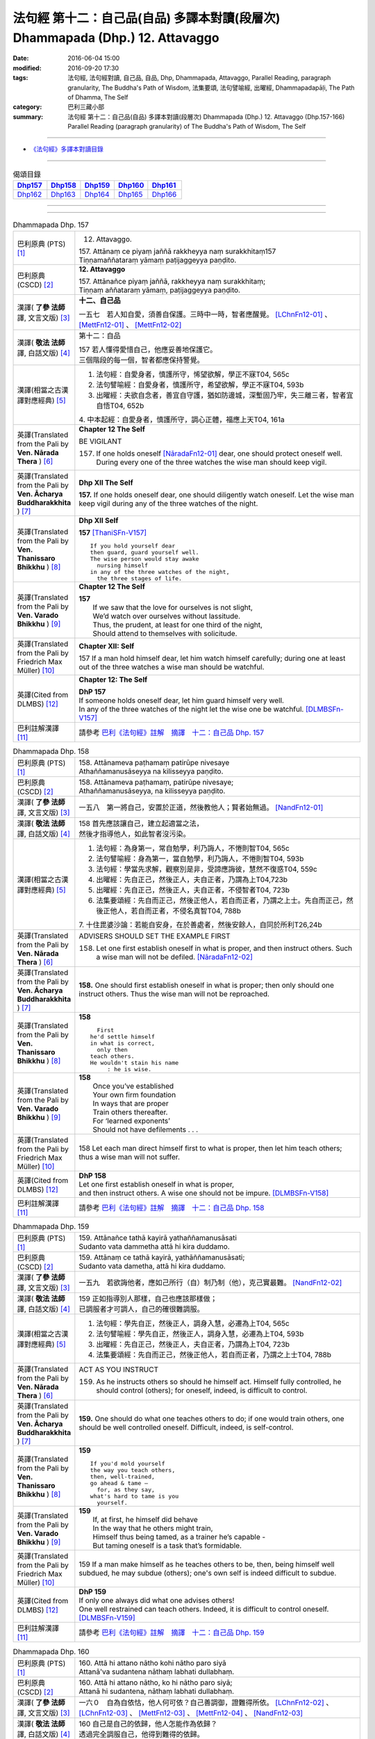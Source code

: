 ==============================================================================
法句經 第十二：自己品(自品) 多譯本對讀(段層次) Dhammapada (Dhp.) 12. Attavaggo
==============================================================================

:date: 2016-06-04 15:00
:modified: 2016-09-20 17:30
:tags: 法句經, 法句經對讀, 自己品, 自品, Dhp, Dhammapada, Attavaggo, 
       Parallel Reading, paragraph granularity, The Buddha's Path of Wisdom,
       法集要頌, 法句譬喻經, 出曜經, Dhammapadapāḷi, The Path of Dhamma, The Self
:category: 巴利三藏小部
:summary: 法句經 第十二：自己品(自品) 多譯本對讀(段層次) Dhammapada (Dhp.) 12. Attavaggo (Dhp.157-166) Parallel Reading (paragraph granularity) of The Buddha's Path of Wisdom, The Self

--------------

- `《法句經》多譯本對讀目錄 <{filename}dhp-contrast-reading%zh.rst>`__

--------------

.. list-table:: 偈頌目錄
   :widths: 2 2 2 2 2
   :header-rows: 1

   * - Dhp157_
     - Dhp158_
     - Dhp159_
     - Dhp160_
     - Dhp161_

   * - Dhp162_
     - Dhp163_
     - Dhp164_
     - Dhp165_
     - Dhp166_

--------------

.. raw:: html 

  本對讀包含下列數個版本，請自行勾選欲對讀之版本
  （感恩 <strong><a href="https://siongui.github.io/zh/pages/siong-ui-te.html">Siong-Ui Te 師兄</a></strong>
  提供程式支援）：
  
  <div id="option-contrast-reading"></div>

--------------

.. _Dhp157:

.. list-table:: Dhammapada Dhp. 157
   :widths: 15 75
   :header-rows: 0
   :class: contrast-reading-table

   * - 巴利原典 (PTS) [1]_
     - 12. Attavaggo. 
 
       | 157. Attānaṃ ce piyaṃ jaññā rakkheyya naṃ surakkhitaṃ157
       | Tiṇṇamaññataraṃ yāmaṃ paṭijaggeyya paṇḍito.

   * - 巴利原典 (CSCD) [2]_
     - **12. Attavaggo**

       | 157. Attānañce  piyaṃ jaññā, rakkheyya naṃ surakkhitaṃ;
       | Tiṇṇaṃ aññataraṃ yāmaṃ, paṭijaggeyya paṇḍito.

   * - 漢譯( **了參 法師** 譯, 文言文版) [3]_
     - **十二、自己品**

       一五七　若人知自愛，須善自保護。三時中一時，智者應醒覺。 [LChnFn12-01]_ 、 [MettFn12-01]_ 、 [MettFn12-02]_

   * - 漢譯( **敬法 法師** 譯, 白話文版) [4]_
     - 第十二：自品

       | 157 若人懂得愛惜自己，他應妥善地保護它。
       | 三個階段的每一個，智者都應保持警覺。

   * - 漢譯(相當之古漢譯對應經典) [5]_
     - 1. 法句經：自愛身者，慎護所守，悕望欲解，學正不寐T04, 565c
       2. 法句譬喻經：自愛身者，慎護所守，希望欲解，學正不寐T04, 593b
       3. 出曜經：夫欲自念者，善宜自守護，猶如防邊城，深塹固乃牢，失三離三者，智者宜自悟T04, 652b

       | 4. 中本起經：自愛身者，慎護所守，調心正體，福應上天T04, 161a

   * - 英譯(Translated from the Pali by **Ven. Nārada Thera** ) [6]_
     - **Chapter 12  The Self**

       BE VIGILANT

       157. If one holds oneself [NāradaFn12-01]_ dear, one should protect oneself well. During every one of the three watches the wise man should keep vigil.

   * - 英譯(Translated from the Pali by **Ven. Ācharya Buddharakkhita** ) [7]_
     - **Dhp XII The Self**

       **157.** If one holds oneself dear, one should diligently watch oneself. Let the wise man keep vigil during any of the three watches of the night.

   * - 英譯(Translated from the Pali by **Ven. Thanissaro Bhikkhu** ) [8]_
     - **Dhp XII  Self**
      
       **157** [ThaniSFn-V157]_
       ::
              
          If you hold yourself dear   
          then guard, guard yourself well.    
          The wise person would stay awake    
            nursing himself 
          in any of the three watches of the night,   
            the three stages of life.
   * - 英譯(Translated from the Pali by **Ven. Varado Bhikkhu** ) [9]_
     - **Chapter 12 The Self**

       | **157** 
       |  If we saw that the love for ourselves is not slight,  
       |  We’d watch over ourselves without lassitude.  
       |  Thus, the prudent, at least for one third of the night, 
       |  Should attend to themselves with solicitude.
     
   * - 英譯(Translated from the Pali by Friedrich Max Müller) [10]_
     - **Chapter XII: Self**

       157 If a man hold himself dear, let him watch himself carefully; during one at least out of the three watches a wise man should be watchful.

   * - 英譯(Cited from DLMBS) [12]_
     - **Chapter 12: The Self**

       | **DhP 157** 
       | If someone holds oneself dear, let him guard himself very well. 
       | In any of the three watches of the night let the wise one be watchful. [DLMBSFn-V157]_

   * - 巴利註解漢譯 [11]_
     - 請參考 `巴利《法句經》註解　摘譯　十二：自己品 Dhp. 157 <{filename}../dhA/dhA-chap12%zh.rst#dhp157>`__

.. _Dhp158:

.. list-table:: Dhammapada Dhp. 158
   :widths: 15 75
   :header-rows: 0
   :class: contrast-reading-table

   * - 巴利原典 (PTS) [1]_
     - | 158. Attānameva paṭhamaṃ patirūpe nivesaye
       | Athaññamanusāseyya na kilisseyya paṇḍito.

   * - 巴利原典 (CSCD) [2]_
     - | 158. Attānameva paṭhamaṃ, patirūpe nivesaye;
       | Athaññamanusāseyya, na kilisseyya paṇḍito.

   * - 漢譯( **了參 法師** 譯, 文言文版) [3]_
     - 一五八　第一將自己，安置於正道，然後教他人；賢者始無過。 [NandFn12-01]_

   * - 漢譯( **敬法 法師** 譯, 白話文版) [4]_
     - | 158 首先應該讓自己，建立起適當之法，
       | 然後才指導他人，如此智者沒污染。

   * - 漢譯(相當之古漢譯對應經典) [5]_
     - 1. 法句經：為身第一，常自勉學，利乃誨人，不惓則智T04, 565c
       2. 法句譬喻經：身為第一，當自勉學，利乃誨人，不惓則智T04, 593b
       3. 法句經：學當先求解，觀察別是非，受諦應誨彼，慧然不復惑T04, 559c
       4. 出曜經：先自正己，然後正人，夫自正者，乃謂為上T04,723b
       5. 出曜經：先自正己，然後正人，夫自正者，不侵智者T04, 723b
       6. 法集要頌經：先自而正己，然後正他人，若自而正者，乃謂之上士。先自而正己，然後正他人，若自而正者，不侵名真智T04, 788b

       | 7. 十住毘婆沙論：若能自安身，在於善處者，然後安餘人，自同於所利T26,24b

   * - 英譯(Translated from the Pali by **Ven. Nārada Thera** ) [6]_
     - ADVISERS SHOULD SET THE EXAMPLE FIRST

       158. Let one first establish oneself in what is proper, and then instruct others. Such a wise man will not be defiled. [NāradaFn12-02]_

   * - 英譯(Translated from the Pali by **Ven. Ācharya Buddharakkhita** ) [7]_
     - **158.** One should first establish oneself in what is proper; then only should one instruct others. Thus the wise man will not be reproached.

   * - 英譯(Translated from the Pali by **Ven. Thanissaro Bhikkhu** ) [8]_
     - **158** 
       ::
              
            First 
          he'd settle himself   
          in what is correct,   
            only then 
          teach others.   
          He wouldn't stain his name    
               : he is wise.

   * - 英譯(Translated from the Pali by **Ven. Varado Bhikkhu** ) [9]_
     - | **158** 
       |  Once you’ve established 
       |  Your own firm foundation  
       |  In ways that are proper 
       |  Train others thereafter.  
       |  For ‘learned exponents’ 
       |  Should not have defilements . . .
     
   * - 英譯(Translated from the Pali by Friedrich Max Müller) [10]_
     - 158 Let each man direct himself first to what is proper, then let him teach others; thus a wise man will not suffer.

   * - 英譯(Cited from DLMBS) [12]_
     - | **DhP 158** 
       | Let one first establish oneself in what is proper, 
       | and then instruct others. A wise one should not be impure. [DLMBSFn-V158]_

   * - 巴利註解漢譯 [11]_
     - 請參考 `巴利《法句經》註解　摘譯　十二：自己品 Dhp. 158 <{filename}../dhA/dhA-chap12%zh.rst#dhp158>`__

.. _Dhp159:

.. list-table:: Dhammapada Dhp. 159
   :widths: 15 75
   :header-rows: 0
   :class: contrast-reading-table

   * - 巴利原典 (PTS) [1]_
     - | 159. Attānañce tathā kayirā yathaññamanusāsati
       | Sudanto vata dammetha attā hi kira duddamo. 

   * - 巴利原典 (CSCD) [2]_
     - | 159. Attānaṃ  ce tathā kayirā, yathāññamanusāsati;
       | Sudanto vata dametha, attā hi kira duddamo.

   * - 漢譯( **了參 法師** 譯, 文言文版) [3]_
     - 一五九　若欲誨他者，應如己所行（自）制乃制（他），克己實最難。 [NandFn12-02]_ 

   * - 漢譯( **敬法 法師** 譯, 白話文版) [4]_
     - | 159 正如指導別人那樣，自己也應該那樣做；
       | 已調服者才可調人，自己的確很難調服。

   * - 漢譯(相當之古漢譯對應經典) [5]_
     - 1. 法句經：學先自正，然後正人，調身入慧，必遷為上T04, 565c
       2. 法句譬喻經：學先自正，然後正人，調身入慧，必遷為上T04, 593b
       3. 出曜經：先自正己，然後正人，夫自正者，乃謂為上T04, 723b
       4. 法集要頌經：先自而正己，然後正他人，若自而正者，乃謂之上士T04, 788b

   * - 英譯(Translated from the Pali by **Ven. Nārada Thera** ) [6]_
     - ACT AS YOU INSTRUCT

       159. As he instructs others so should he himself act. Himself fully controlled, he should control (others); for oneself, indeed, is difficult to control.

   * - 英譯(Translated from the Pali by **Ven. Ācharya Buddharakkhita** ) [7]_
     - **159.** One should do what one teaches others to do; if one would train others, one should be well controlled oneself. Difficult, indeed, is self-control.

   * - 英譯(Translated from the Pali by **Ven. Thanissaro Bhikkhu** ) [8]_
     - **159** 
       ::
              
          If you'd mold yourself    
          the way you teach others,   
          then, well-trained,   
          go ahead & tame —   
            for, as they say, 
          what's hard to tame is you    
            yourself.

   * - 英譯(Translated from the Pali by **Ven. Varado Bhikkhu** ) [9]_
     - | **159** 
       |  If, at first, he himself did behave 
       |  In the way that he others might train,  
       |  Himself thus being tamed, as a trainer he’s capable -   
       |  But taming oneself is a task that’s formidable.
     
   * - 英譯(Translated from the Pali by Friedrich Max Müller) [10]_
     - 159 If a man make himself as he teaches others to be, then, being himself well subdued, he may subdue (others); one's own self is indeed difficult to subdue.

   * - 英譯(Cited from DLMBS) [12]_
     - | **DhP 159** 
       | If only one always did what one advises others! 
       | One well restrained can teach others. Indeed, it is difficult to control oneself. [DLMBSFn-V159]_

   * - 巴利註解漢譯 [11]_
     - 請參考 `巴利《法句經》註解　摘譯　十二：自己品 Dhp. 159 <{filename}../dhA/dhA-chap12%zh.rst#dhp159>`__

.. _Dhp160:

.. list-table:: Dhammapada Dhp. 160
   :widths: 15 75
   :header-rows: 0
   :class: contrast-reading-table

   * - 巴利原典 (PTS) [1]_
     - | 160. Attā hi attano nātho kohi nātho paro siyā
       | Attanā'va sudantena nāthaṃ labhati dullabhaṃ.

   * - 巴利原典 (CSCD) [2]_
     - | 160. Attā hi attano nātho, ko hi nātho paro siyā;
       | Attanā hi sudantena, nāthaṃ labhati dullabhaṃ.

   * - 漢譯( **了參 法師** 譯, 文言文版) [3]_
     - 一六０　自為自依怙，他人何可依？自己善調御，證難得所依。 [LChnFn12-02]_ 、 [LChnFn12-03]_ 、 [MettFn12-03]_ 、 [MettFn12-04]_ 、 [NandFn12-03]_

   * - 漢譯( **敬法 法師** 譯, 白話文版) [4]_
     - | 160 自己是自己的依歸，他人怎能作為依歸？
       | 透過完全調服自己，他得到難得的依歸。

   * - 漢譯(相當之古漢譯對應經典) [5]_
     - 1. 法句經：身不能利，安能利人，心調體正，何願不至T04, 566a
       2. 法句譬喻經：身不能利，安能利人，心調體正，何願不至T04, 593b
       3. 法集要頌經：自己心為師，不依他為師，自己為師者，長作真智師T04, 788c
       
       | 4. 大智度論：神自能救神，他人安能救，神自行善智，是最能自救。T25,59c
       | 5. 不壞假名論：我以己為依，詎以他為依，智者能調我，生天受安樂T25, 896b

   * - 英譯(Translated from the Pali by **Ven. Nārada Thera** ) [6]_
     - SELF IS ONE'S REFUGE

       160. Oneself, indeed, is one's saviour, for what other saviour would there be? With oneself well controlled one obtains a saviour difficult to find.

   * - 英譯(Translated from the Pali by **Ven. Ācharya Buddharakkhita** ) [7]_
     - **160.** One truly is the protector of oneself; who else could the protector be? With oneself fully controlled, one gains a mastery that is hard to gain.

   * - 英譯(Translated from the Pali by **Ven. Thanissaro Bhikkhu** ) [8]_
     - **160** 
       ::
              
          Your own self is    
          your own mainstay,    
          for who else could your mainstay be?    
          With you yourself well-trained    
          you obtain the mainstay   
          hard to obtain.

   * - 英譯(Translated from the Pali by **Ven. Varado Bhikkhu** ) [9]_
     - | **160** 
       |  You are indeed your own guardian; 
       |  Which person else could it be?  
       |  With yourself satisfactorily mastered,  
       |  You come by a guardian not easy to meet.
     
   * - 英譯(Translated from the Pali by Friedrich Max Müller) [10]_
     - 160 Self is the lord of self, who else could be the lord? With self well subdued, a man finds a lord such as few can find.

   * - 英譯(Cited from DLMBS) [12]_
     - | **DhP 160** 
       | One is indeed one's own lord. What other lord would there be? 
       | With oneself well restrained, one will obtain the lord that is so hard to get. [DLMBSFn-V160]_

   * - 巴利註解漢譯 [11]_
     - 請參考 `巴利《法句經》註解　摘譯　十二：自己品 Dhp. 160 <{filename}../dhA/dhA-chap12%zh.rst#dhp160>`__

.. _Dhp161:

.. list-table:: Dhammapada Dhp. 161
   :widths: 15 75
   :header-rows: 0
   :class: contrast-reading-table

   * - 巴利原典 (PTS) [1]_
     - | 161. Attanā'va kataṃ pāpaṃ attajaṃ attasambhavaṃ
       | Abhimatthati dummedhaṃ vajiraṃ'vasmamayaṃ maṇiṃ.

   * - 巴利原典 (CSCD) [2]_
     - | 161. Attanā hi kataṃ pāpaṃ, attajaṃ attasambhavaṃ;
       | Abhimatthati [abhimantati (sī. pī.)] dummedhaṃ, vajiraṃ vasmamayaṃ [vajiraṃva’mhamayaṃ (syā. ka.)] maṇiṃ.

   * - 漢譯( **了參 法師** 譯, 文言文版) [3]_
     - 一六一　惡業實由自己作，從自己生而自起。（惡業）摧壞於愚者，猶如金剛破寶石。 [MettFn12-05]_

   * - 漢譯( **敬法 法師** 譯, 白話文版) [4]_
     - | 161 惡是由自己所造，自己生自己造成，
       | 它摧毀了敗慧者，如金剛磨碎寶石。

   * - 漢譯(相當之古漢譯對應經典) [5]_
     - 1. 法句經：本我所造，後我自受，為惡自更，如鋼鑽珠T04, 566a
       2. 法句譬喻經：本我所造，後我自受，為惡自更，如鋼鑽珠T04, 593b
       3. 出曜經：達己淨不淨，何慮他人淨，愚者不自練，如鐵鑽純鋼T04,743c
       4. 法集要頌經：達己淨不淨，何慮他人淨，愚者不自鍊，如鐵鑽鈍鋼T04,792b

   * - 英譯(Translated from the Pali by **Ven. Nārada Thera** ) [6]_
     - ONE IS RESPONSIBLE FOR ONE'S EVIL

       161. By oneself alone is evil done; it is self-born, it is self-caused. Evil grinds the unwise as a diamond grinds a hard gem.

   * - 英譯(Translated from the Pali by **Ven. Ācharya Buddharakkhita** ) [7]_
     - **161.** The evil a witless man does by himself, born of himself and produced by himself, grinds him as a diamond grinds a hard gem.

   * - 英譯(Translated from the Pali by **Ven. Thanissaro Bhikkhu** ) [8]_
     - **161** 
       ::
              
          The evil he himself has done    
           — self-born, self-created —    
          grinds down the dullard,    
          as a diamond, a precious stone.

   * - 英譯(Translated from the Pali by **Ven. Varado Bhikkhu** ) [9]_
     - | **161** 
       |  The evil that one executes  
       |  Is what one has oneself produced. 
       |  Like diamond grinds the hardest jewel,  
       |  That self-made evil grinds the fool.
     
   * - 英譯(Translated from the Pali by Friedrich Max Müller) [10]_
     - 161 The evil done by oneself, self-begotten, self-bred, crushes the foolish, as a diamond breaks a precious stone.

   * - 英譯(Cited from DLMBS) [12]_
     - | **DhP 161** 
       | The evil is done by oneself, proceeding from oneself, originating from oneself. 
       | It crushes the fool, just like a diamond crushes a hard gem. [DLMBSFn-V161]_

   * - 巴利註解漢譯 [11]_
     - 請參考 `巴利《法句經》註解　摘譯　十二：自己品 Dhp. 161 <{filename}../dhA/dhA-chap12%zh.rst#dhp161>`__

.. _Dhp162:

.. list-table:: Dhammapada Dhp. 162
   :widths: 15 75
   :header-rows: 0
   :class: contrast-reading-table

   * - 巴利原典 (PTS) [1]_
     - | 162. Yassa accantadussīlyaṃ māluvā sālamivotataṃ
       | Karoti so tathattānaṃ yathā naṃ icchatī diso. 

   * - 巴利原典 (CSCD) [2]_
     - | 162. Yassa  accantadussīlyaṃ, māluvā sālamivotthataṃ;
       | Karoti so tathattānaṃ, yathā naṃ icchatī diso.

   * - 漢譯( **了參 法師** 譯, 文言文版) [3]_
     - 一六二　破戒如蔓蘿，纏覆裟羅樹。彼自如此作，徒快敵者意。 [LChnFn12-04]_ 、 [MettFn12-06]_ 、 [NandFn12-04]_

   * - 漢譯( **敬法 法師** 譯, 白話文版) [4]_
     - | 162 對於極其邪惡者，如蔓藤纏娑羅樹，
       | 他對自己所做的，正是其敵所願的。

   * - 漢譯(相當之古漢譯對應經典) [5]_
     - 1. 法句經：人不持戒，滋蔓如藤，逞情極欲，惡行日增T04, 566a
       2. 出曜經：至竟犯戒人，葛藤纏樹枯，斯作自為身，為恚火所燒T04,679c

   * - 英譯(Translated from the Pali by **Ven. Nārada Thera** ) [6]_
     - THE CORRUPT BRING ABOUT THEIR OWN RUIN

       162. He who is exceedingly corrupt, like a māluvā creeper strangling a sal tree, does to himself what even an enemy would wish for him.

   * - 英譯(Translated from the Pali by **Ven. Ācharya Buddharakkhita** ) [7]_
     - **162.** Just as a single creeper strangles the tree on which it grows, even so, a man who is exceedingly depraved harms himself as only an enemy might wish.

   * - 英譯(Translated from the Pali by **Ven. Thanissaro Bhikkhu** ) [8]_
     - **162** [ThaniSFn-V162]_
       ::
              
          When overspread by extreme vice —   
          like a sal tree by a vine —   
          you do to yourself    
          what an enemy would wish.

   * - 英譯(Translated from the Pali by **Ven. Varado Bhikkhu** ) [9]_
     - | **162** 
       |  A man who has conduct that’s truly malign 
       |  Is just like a tree with a strangling vine: 
       |  What he does to himself is the very same thing  
       |  That his foe would take pleasure in doing to him.
     
   * - 英譯(Translated from the Pali by Friedrich Max Müller) [10]_
     - 162 He whose wickedness is very great brings himself down to that state where his enemy wishes him to be, as a creeper does with the tree which it surrounds.

   * - 英譯(Cited from DLMBS) [12]_
     - | **DhP 162** 
       | Who is of extremely bad morality, like a creeper spread over a *Sala* tree, 
       | he will do unto himself, what an enemy wishes to do unto him. [DLMBSFn-V162]_

   * - 巴利註解漢譯 [11]_
     - 請參考 `巴利《法句經》註解　摘譯　十二：自己品 Dhp. 162 <{filename}../dhA/dhA-chap12%zh.rst#dhp162>`__

.. _Dhp163:

.. list-table:: Dhammapada Dhp. 163
   :widths: 15 75
   :header-rows: 0
   :class: contrast-reading-table

   * - 巴利原典 (PTS) [1]_
     - | 163. Sukarāni asādhūni attano ahitāni ca
       | Yaṃ ve hitañca sādhuṃ ca taṃ ve paramadukkaraṃ. 

   * - 巴利原典 (CSCD) [2]_
     - | 163. Sukarāni  asādhūni, attano ahitāni ca;
       | Yaṃ ve hitañca sādhuñca, taṃ ve paramadukkaraṃ.

   * - 漢譯( **了參 法師** 譯, 文言文版) [3]_
     - 一六三　不善事易作，然無益於己；善與利益事，實為極難行。 [MettFn12-07]_

   * - 漢譯( **敬法 法師** 譯, 白話文版) [4]_
     - | 163 對己無益的壞事，那是很容易做的，
       | 對己有益的好事，的確是最難做的。

   * - 漢譯(相當之古漢譯對應經典) [5]_
     - 1. 法句經：惡行危身，愚以為易，善最安身，愚以為難T04, 566a
       2. 出曜經：多有行眾惡，必為身作累，施善布恩德，此事甚為難T04,744b
       3. 法集要頌經：多有行眾惡，必為身作累，施善布恩德，此事甚為難T04, 792b

       | 4. 中本起經：惡行危身，愚謂為易，善最安身，愚人謂難T04, 161a

   * - 英譯(Translated from the Pali by **Ven. Nārada Thera** ) [6]_
     - EVIL IS EASY BUT GOOD IS DIFFICULT

       163. Easy to do are things that are hard and not beneficial to oneself, but very, very, difficult indeed, to do is that which is beneficial and good.

   * - 英譯(Translated from the Pali by **Ven. Ācharya Buddharakkhita** ) [7]_
     - **163.** Easy to do are things that are bad and harmful to oneself. But exceedingly difficult to do are things that are good and beneficial.

   * - 英譯(Translated from the Pali by **Ven. Thanissaro Bhikkhu** ) [8]_
     - **163** 
       ::
              
          They're easy to do —    
          things of no good   
          & no use to yourself.   
          What's truly useful & good    
          is truly harder than hard to do.

   * - 英譯(Translated from the Pali by **Ven. Varado Bhikkhu** ) [9]_
     - | **163** 
       |  What’s immoral to do, 
       |  And self-damaging too,  
       |  Is not hard to pursue.  
       |    
       |  But what’s proper to do,  
       |  And is salutary too,  
       |  It is hard carrying through.
     
   * - 英譯(Translated from the Pali by Friedrich Max Müller) [10]_
     - 163 Bad deeds, and deeds hurtful to ourselves, are easy to do; what is beneficial and good, that is very difficult to do.

   * - 英譯(Cited from DLMBS) [12]_
     - | **DhP 163** 
       | Easy done are deeds, that are wrong and harmful to oneself. 
       | What is beneficial and good, that is indeed most difficult to do. [DLMBSFn-V163]_

   * - 巴利註解漢譯 [11]_
     - 請參考 `巴利《法句經》註解　摘譯　十二：自己品 Dhp. 163 <{filename}../dhA/dhA-chap12%zh.rst#dhp163>`__

.. _Dhp164:

.. list-table:: Dhammapada Dhp. 164
   :widths: 15 75
   :header-rows: 0
   :class: contrast-reading-table

   * - 巴利原典 (PTS) [1]_
     - | 164. Yo sāsanaṃ arahataṃ ariyānaṃ dhammajīvinaṃ
       | Paṭikkosati dummedho diṭṭhiṃ nissāya pāpikaṃ
       | Phalāni kaṭṭhakasseva attaghaññāya phallati.

   * - 巴利原典 (CSCD) [2]_
     - | 164. Yo sāsanaṃ arahataṃ, ariyānaṃ dhammajīvinaṃ;
       | Paṭikkosati dummedho, diṭṭhiṃ nissāya pāpikaṃ;
       | Phalāni kaṭṭhakasseva, attaghātāya [attaghaññāya (sī. syā. pī.)] phallati.

   * - 漢譯( **了參 法師** 譯, 文言文版) [3]_
     - 一六四　惡慧愚癡人，以其邪見故，侮蔑羅漢教，依正法行者，以及尊者教，而自取毀滅，如格他格草，結果自滅亡。 [LChnFn12-05]_ 、 [MettFn12-08]_ 、 [NandFn12-05]_

   * - 漢譯( **敬法 法師** 譯, 白話文版) [4]_
     - | 164 愚人因為邪見誹謗阿羅漢、聖者、依法而活者的教法，
       | 實是自我毀滅，正如迦達迦竹生果實毀自己。

   * - 漢譯(相當之古漢譯對應經典) [5]_
     - 1. 法句經：如真人教，以道活身，愚者嫉之，見而為惡，行惡得惡，如種苦種T04, 566a
       2. 法句譬喻經：如真人教，以道活身，愚者嫉之，見而為惡，行惡得惡，如種苦種T04, 593c
       3. 法集要頌經：竹蘆生實乾，還害其自軀，若吐言當善，不演惡法教T04, 781b
       
       | 4. 成實論：聖人以法壽，以此法教化，鈍根依惡見，違逆如是語。如刺竹結實，則自害其形，是人墮地獄，首下足在上。T32, 291b

   * - 英譯(Translated from the Pali by **Ven. Nārada Thera** ) [6]_
     - SCORN NOT THE NOBLE

       164. The stupid man, who, on account of false views, scorns the teaching of the Arahants, the Noble Ones, and the Righteous, ripens like the fruit of the kāshta reed, only for his own destruction.

   * - 英譯(Translated from the Pali by **Ven. Ācharya Buddharakkhita** ) [7]_
     - **164.** Whoever, on account of perverted views, scorns the Teaching of the Perfected Ones, the Noble and Righteous Ones — that fool, like the bamboo, produces fruits only for self destruction. [BudRkFn-v164]_

   * - 英譯(Translated from the Pali by **Ven. Thanissaro Bhikkhu** ) [8]_
     - **164** [ThaniSFn-V164]_
       ::
              
          The teaching of those who live the Dhamma,    
          worthy ones, noble:   
          whoever maligns it    
                  — a dullard,  
                  inspired by evil view — 
          bears fruit for his own destruction,    
          like the fruiting of the bamboo.

   * - 英譯(Translated from the Pali by **Ven. Varado Bhikkhu** ) [9]_
     - | **164** 
       |  The woman who’s senseless 
       |  Denounces the teachings 
       |  Of those who are noble, 
       |  Whose living is righteous.  
       |    
       |  She’s under the sway  
       |  Of opinions profane,  
       |  And the fruits of her life  
       |  Will just bring her to ruin,  
       |  As bearing of fruit 
       |  Is the bamboo’s undoing.
     
   * - 英譯(Translated from the Pali by Friedrich Max Müller) [10]_
     - 164 The foolish man who scorns the rule of the venerable (Arahat), of the elect (Ariya), of the virtuous, and follows false doctrine, he bears fruit to his own destruction, like the fruits of the Katthaka reed.

   * - 英譯(Cited from DLMBS) [12]_
     - | **DhP 164** 
       | Who scorns thee teaching of the Arahants, the Noble Ones, living righteously, 
       | the fool, who is relying on wrong beliefs, 
       | produces fruit just like a bamboo - for his own destruction. [DLMBSFn-V164]_

   * - 巴利註解漢譯 [11]_
     - 請參考 `巴利《法句經》註解　摘譯　十二：自己品 Dhp. 164 <{filename}../dhA/dhA-chap12%zh.rst#dhp164>`__

.. _Dhp165:

.. list-table:: Dhammapada Dhp. 165
   :widths: 15 75
   :header-rows: 0
   :class: contrast-reading-table

   * - 巴利原典 (PTS) [1]_
     - | 165. Attanā'va kataṃ pāpaṃ attanā saṃkilissati
       | Attanā akataṃ pāpaṃ attanā'va visujjhati
       | Suddhi asuddhi paccattaṃ nāññamañño visodhaye.

   * - 巴利原典 (CSCD) [2]_
     - | 165. Attanā  hi [attanāva (sī. syā. pī.)] kataṃ pāpaṃ, attanā saṃkilissati;
       | Attanā akataṃ pāpaṃ, attanāva visujjhati;
       | Suddhī asuddhi paccattaṃ, nāñño aññaṃ [nāññamañño(sī.)] visodhaye.

   * - 漢譯( **了參 法師** 譯, 文言文版) [3]_
     - 一六五　惡實由己作，染污亦由己；由己不作惡，清淨亦由己。淨不淨依己，他何能淨他？ [NandFn12-06]_

   * - 漢譯( **敬法 法師** 譯, 白話文版) [4]_
     - | 165 惡是由自己所造，自己在污染自己，
       | 不造惡也由自己，是自己清淨自己。
       | 淨與不淨靠自己，無人能清淨他人。

   * - 漢譯(相當之古漢譯對應經典) [5]_
     - 1. 法句經：惡自受罪，善自受福，亦各須熟，彼不相代T04, 566a
       2. 法句譬喻經：惡自受罪，善自受福，亦各自熟，彼不相代，習善得善，亦如種甜T04,593c
       3. 出曜經：人之為惡，後自受報，己不為惡，後無所憂，達己淨不淨，何慮他人淨T04,743c

   * - 英譯(Translated from the Pali by **Ven. Nārada Thera** ) [6]_
     - PURITY AND IMPURITY DEPEND ON ONESELF

       165. By oneself, indeed, is evil done; by oneself is one defiled. By oneself is evil left undone; by oneself indeed, is one purified. Purity and impurity depend on oneself. No one purifies another.

   * - 英譯(Translated from the Pali by **Ven. Ācharya Buddharakkhita** ) [7]_
     - **165.** By oneself is evil done; by oneself is one defiled. By oneself is evil left undone; by oneself is one made pure. Purity and impurity depend on oneself; no one can purify another.

   * - 英譯(Translated from the Pali by **Ven. Thanissaro Bhikkhu** ) [8]_
     - **165** [ThaniSFn-V165]_
       ::
              
          Evil is done    by oneself    
              
          by oneself is one defiled.    
          Evil is left undone by oneself    
              
          by oneself is one cleansed.   
          Purity & impurity are one's own doing.    
            No one purifies another.  
            No other purifies one.

   * - 英譯(Translated from the Pali by **Ven. Varado Bhikkhu** ) [9]_
     - | **165** 
       |  By each themselves is evil done;  
       |  By each is each defiled.  
       |  By each themselves is evil shunned; 
       |  By each is each refined.  
       |    
       |  To polish or stain, 
       |  On ourselves it depends,  
       |  For a person cannot 
       |  By another be cleansed.
     
   * - 英譯(Translated from the Pali by Friedrich Max Müller) [10]_
     - 165 By oneself the evil is done, by oneself one suffers; by oneself evil is left undone, by oneself one is purified. Purity and impurity belong to oneself, no one can purify another.

   * - 英譯(Cited from DLMBS) [12]_
     - | **DhP 165** 
       | The evil is done by oneself; by oneself one becomes impure. 
       | The evil is undone by oneself; by oneself one becomes pure. 
       | Purity and impurity depend on oneself. No one can purify another. [DLMBSFn-V165]_

   * - 巴利註解漢譯 [11]_
     - 請參考 `巴利《法句經》註解　摘譯　十二：自己品 Dhp. 165 <{filename}../dhA/dhA-chap12%zh.rst#dhp165>`__

.. _Dhp166:

.. list-table:: Dhammapada Dhp. 166
   :widths: 15 75
   :header-rows: 0
   :class: contrast-reading-table

   * - 巴利原典 (PTS) [1]_
     - | 166. Attadatthaṃ paratthena bahunā'pi na hāpaye
       | Attadatthambhiññāya sadatthapasuto siyā. 
       | 
       
       Attavaggo dvādasamo. 

   * - 巴利原典 (CSCD) [2]_
     - | 166. Attadatthaṃ  paratthena, bahunāpi na hāpaye;
       | Attadatthamabhiññāya, sadatthapasuto siyā.
       | 

       **Attavaggo dvādasamo niṭṭhito.**

   * - 漢譯( **了參 法師** 譯, 文言文版) [3]_
     - 一六六　莫以利他事，忽於己利益。善知己利者，常專心利益。 [LChnFn12-06]_ 、 [MettFn12-09]_ 、 [MettFn12-10]_

       **自己品第十二竟**

   * - 漢譯( **敬法 法師** 譯, 白話文版) [4]_
     - | 166 無論他人福利有多大，也莫忽視自己的福利；
       | 清楚了知自己的福利，他應尋求自己的福利。 [CFFn12-01]_
       | 

       **自品第十二完畢**

   * - 漢譯(相當之古漢譯對應經典) [5]_
     - 1. 法句經：自利利人，益而不費，欲知利身，戒聞為最T04, 566a
       2. 出曜經：為己或為彼，多有不成就，其有覺此者，正己乃訓彼T04,723c
       3. 法集要頌經：為己或為彼，多有不成就，其有學此者，自正兼訓彼T04, 788c

   * - 英譯(Translated from the Pali by **Ven. Nārada Thera** ) [6]_
     - STRIVE FOR YOUR SPIRITUAL WELFARE

       166. For the sake of others' welfare, however great, let not one neglect one's own welfare. [NāradaFn12-03]_ Clearly perceiving one's own welfare, let one be intent on one's own goal.

   * - 英譯(Translated from the Pali by **Ven. Ācharya Buddharakkhita** ) [7]_
     - **166.** Let one not neglect one's own welfare for the sake of another, however great. Clearly understanding one's own welfare, let one be intent upon the good.

   * - 英譯(Translated from the Pali by **Ven. Thanissaro Bhikkhu** ) [8]_
     - **166** [ThaniSFn-V166]_
       ::
              
          Don't sacrifice your own welfare    
          for that of another,    
          no matter how great.    
          Realizing your own true welfare,    
          be intent on just that.

   * - 英譯(Translated from the Pali by **Ven. Varado Bhikkhu** ) [9]_
     - | **166** 
       |  Do not disregard your own welfare 
       |  For others, for even a throng.  
       |  Having well understood your own welfare,  
       |  Venture the taking it on!
     
   * - 英譯(Translated from the Pali by Friedrich Max Müller) [10]_
     - 166 Let no one forget his own duty for the sake of another's, however great; let a man, after he has discerned his own duty, be always attentive to his duty.

   * - 英譯(Cited from DLMBS) [12]_
     - | **DhP 166** 
       | Let one not neglect one's own spiritual attainment for other's spiritual attainment, however great. 
       | Having fully understood one's own spiritual attainment, let one pursue the true attainment. [DLMBSFn-V166]_

   * - 巴利註解漢譯 [11]_
     - 請參考 `巴利《法句經》註解　摘譯　十二：自己品 Dhp. 166 <{filename}../dhA/dhA-chap12%zh.rst#dhp166>`__

--------------

備註：
------

.. [1] 〔註001〕　 `巴利原典 (PTS) Dhammapadapāḷi <Dhp-PTS.html>`__ 乃參考 `Access to Insight <http://www.accesstoinsight.org/>`__ → `Tipitaka <http://www.accesstoinsight.org/tipitaka/index.html>`__ : → `Dhp <http://www.accesstoinsight.org/tipitaka/kn/dhp/index.html>`__ → `{Dhp 1-20} <http://www.accesstoinsight.org/tipitaka/sltp/Dhp_utf8.html#v.1>`__ ( `Dhp <http://www.accesstoinsight.org/tipitaka/sltp/Dhp_utf8.html>`__ ; `Dhp 21-32 <http://www.accesstoinsight.org/tipitaka/sltp/Dhp_utf8.html#v.21>`__ ; `Dhp 33-43 <http://www.accesstoinsight.org/tipitaka/sltp/Dhp_utf8.html#v.33>`__ , etc..）

.. [2] 〔註002〕　 `巴利原典 (CSCD) Dhammapadapāḷi 乃參考 `【國際內觀中心】(Vipassana Meditation <http://www.dhamma.org/>`__ (As Taught By S.N. Goenka in the tradition of Sayagyi U Ba Khin)所發行之《第六次結集》(巴利大藏經) CSCD ( `Chaṭṭha Saṅgāyana <http://www.tipitaka.org/chattha>`__ CD)。網路版原始出處(original)請參考： `The Pāḷi Tipitaka (http://www.tipitaka.org/) <http://www.tipitaka.org/>`__ (請於左邊選單“Tipiṭaka Scripts”中選 `Roman → Web <http://www.tipitaka.org/romn/>`__ → Tipiṭaka (Mūla) → Suttapiṭaka → Khuddakanikāya → Dhammapadapāḷi → `1. Yamakavaggo <http://www.tipitaka.org/romn/cscd/s0502m.mul0.xml>`__ (2. `Appamādavaggo <http://www.tipitaka.org/romn/cscd/s0502m.mul1.xml>`__ , 3. `Cittavaggo <http://www.tipitaka.org/romn/cscd/s0502m.mul2.xml>`__ , etc..)。]

.. [3] 〔註003〕　本譯文請參考： `文言文版 <{filename}../dhp-Ven-L-C/dhp-Ven-L-C%zh.rst>`__ ( **了參 法師** 譯，台北市：圓明出版社，1991。) 另參： 

       一、 Dhammapada 法句經(中英對照) -- English translated by **Ven. Ācharya Buddharakkhita** ; Chinese translated by Yeh chun(葉均); Chinese commented by **Ven. Bhikkhu Metta(明法比丘)** 〔 **Ven. Ācharya Buddharakkhita** ( **佛護 尊者** ) 英譯; **了參 法師(葉均)** 譯; **明法比丘** 註（增加許多濃縮的故事）〕： `PDF <{filename}/extra/pdf/ec-dhp.pdf>`__ 、 `DOC <{filename}/extra/doc/ec-dhp.doc>`__ ； `DOC (Foreign1 字型) <{filename}/extra/doc/ec-dhp-f1.doc>`__ 。

       二、 法句經 Dhammapada (Pāḷi-Chinese 巴漢對照)-- 漢譯： **了參 法師(葉均)** ；　單字注解：廖文燦；　注解： **尊者　明法比丘** ；`PDF <{filename}/extra/pdf/pc-Dhammapada.pdf>`__ 、 `DOC <{filename}/extra/doc/pc-Dhammapada.doc>`__ ； `DOC (Foreign1 字型) <{filename}/extra/doc/pc-Dhammapada-f1.doc>`__

.. [4] 〔註004〕　本譯文請參考： `白話文版 <{filename}../dhp-Ven-C-F/dhp-Ven-C-F%zh.rst>`__ ， **敬法 法師** 譯，第二修訂版 2015，`pdf <{filename}/extra/pdf/Dhp-Ven-c-f-Ver2-PaHan.pdf>`__ ，`原始出處，直接下載 pdf <http://www.tusitainternational.net/pdf/%E6%B3%95%E5%8F%A5%E7%B6%93%E2%80%94%E2%80%94%E5%B7%B4%E6%BC%A2%E5%B0%8D%E7%85%A7%EF%BC%88%E7%AC%AC%E4%BA%8C%E7%89%88%EF%BC%89.pdf>`__ ；　(`初版 <{filename}/extra/pdf/Dhp-Ven-C-F-Ver-1st.pdf>`__ )

.. [5] 〔註005〕　取材自：【部落格-- 荒草不曾鋤】-- `《法句經》 <http://yathasukha.blogspot.tw/2011/07/1.html>`__ （涵蓋了T210《法句經》、T212《出曜經》、 T213《法集要頌經》、巴利《法句經》、巴利《優陀那》、梵文《法句經》，對他種語言的偈頌還附有漢語翻譯。）

          **參考相當之古漢譯對應經典：**

          - | `《法句經》校勘與標點 <http://yifert210.blogspot.tw/>`__ ，2014。
            | 〔大正新脩大藏經第四冊 `No. 210《法句經》 <http://www.cbeta.org/result/T04/T04n0210.htm>`__ ； **尊者 法救** 撰　吳天竺沙門** 維祇難** 等譯： `卷上 <http://www.cbeta.org/result/normal/T04/0210_001.htm>`__ 、 `卷下 <http://www.cbeta.org/result/normal/T04/0210_002.htm>`__ 〕(CBETA)

          - | `《法句譬喻經》校勘與標點 <http://yifert211.blogspot.tw/>`__ ，2014。
            | 大正新脩大藏經 第四冊 `No. 211《法句譬喻經》 <http://www.cbeta.org/result/T04/T04n0211.htm>`__ ；晉世沙門 **法炬** 共 **法立** 譯： `卷第一 <http://www.cbeta.org/result/normal/T04/0211_001.htm>`__ 、 `卷第二 <http://www.cbeta.org/result/normal/T04/0211_002.htm>`__ 、 `卷第三 <http://www.cbeta.org/result/normal/T04/0211_003.htm>`__ 、 `卷第四 <http://www.cbeta.org/result/normal/T04/0211_004.htm>`__ (CBETA)

          - | `《出曜經》校勘與標點 <http://yifertw212.blogspot.com/>`__ ，2014。
            | 〔大正新脩大藏經 第四冊 `No. 212《出曜經》 <http://www.cbeta.org/result/T04/T04n0212.htm>`__ ；姚秦涼州沙門 **竺佛念** 譯： `卷第一 <http://www.cbeta.org/result/normal/T04/0212_001.htm>`__ 、 `卷第二 <http://www.cbeta.org/result/normal/T04/0212_002.htm>`__ 、 `卷第三 <http://www.cbeta.org/result/normal/T04/0212_003.htm>`__ 、..., 、..., 、..., 、 `卷第二十八 <http://www.cbeta.org/result/normal/T04/0212_028.htm>`__ 、 `卷第二十九 <http://www.cbeta.org/result/normal/T04/0212_029.htm>`__ 、 `卷第三十 <http://www.cbeta.org/result/normal/T04/0212_030.htm>`__ 〕(CBETA)

          - | `《法集要頌經》校勘、標點與 Udānavarga 偈頌對照表 <http://yifertw213.blogspot.tw/>`__ ，2014。
            | 〔大正新脩大藏經第四冊 `No. 213《法集要頌經》 <http://www.cbeta.org/result/T04/T04n0213.htm>`__ ： `卷第一 <http://www.cbeta.org/result/normal/T04/0213_001.htm>`__ 、 `卷第二 <http://www.cbeta.org/result/normal/T04/0213_002.htm>`__ 、 `卷第三 <http://www.cbeta.org/result/normal/T04/0213_003.htm>`__ 、 `卷第四 <http://www.cbeta.org/result/normal/T04/0213_004.htm>`__ 〕(CBETA)  ( **尊者 法救** 集，西天中印度惹爛馱囉國密林寺三藏明教大師賜紫沙門臣 **天息災** 奉　詔譯

.. [6] 〔註006〕　此英譯為 **Ven Nārada Thera** 所譯；請參考原始出處(original): `Dhammapada <http://metta.lk/english/Narada/index.htm>`__ -- PĀLI TEXT AND TRANSLATION WITH STORIES IN BRIEF AND NOTES BY **Ven Nārada Thera** 

.. [7] 〔註007〕　此英譯為 **Ven. Ācharya Buddharakkhita** 所譯；請參考原始出處(original): The Buddha's Path of Wisdom, translated from the Pali by **Ven. Ācharya Buddharakkhita** : `Preface <http://www.accesstoinsight.org/tipitaka/kn/dhp/dhp.intro.budd.html#preface>`__ with an `introduction <http://www.accesstoinsight.org/tipitaka/kn/dhp/dhp.intro.budd.html#intro>`__ by **Ven. Bhikkhu Bodhi** ; `I. Yamakavagga: The Pairs (vv. 1-20) <http://www.accesstoinsight.org/tipitaka/kn/dhp/dhp.01.budd.html>`__ , `Dhp II Appamadavagga: Heedfulness (vv. 21-32 ) <http://www.accesstoinsight.org/tipitaka/kn/dhp/dhp.02.budd.html>`__ , `Dhp III Cittavagga: The Mind (Dhp 33-43) <http://www.accesstoinsight.org/tipitaka/kn/dhp/dhp.03.budd.html>`__ , ..., `XXVI. The Holy Man (Dhp 383-423) <http://www.accesstoinsight.org/tipitaka/kn/dhp/dhp.26.budd.html>`__ 

.. [8] 〔註008〕　此英譯為 **Ven. Thanissaro Bhikkhu** ( **坦尼沙羅尊者** 所譯；請參考原始出處(original): The Dhammapada, A Translation translated from the Pali by **Ven. Thanissaro Bhikkhu** : `Preface <http://www.accesstoinsight.org/tipitaka/kn/dhp/dhp.intro.than.html#preface>`__ ; `introduction <http://www.accesstoinsight.org/tipitaka/kn/dhp/dhp.intro.than.html#intro>`__ ; `I. Yamakavagga: The Pairs (vv. 1-20) <http://www.accesstoinsight.org/tipitaka/kn/dhp/dhp.01.than.html>`__ , `Dhp II Appamadavagga: Heedfulness (vv. 21-32) <http://www.accesstoinsight.org/tipitaka/kn/dhp/dhp.02.than.html>`__ , `Dhp III Cittavagga: The Mind (Dhp 33-43) <http://www.accesstoinsight.org/tipitaka/kn/dhp/dhp.03.than.html>`__ , ..., `XXVI. The Holy Man (Dhp 383-423) <http://www.accesstoinsight.org/tipitaka/kn/dhp/dhp.26.than.html>`__ (`Access to Insight:Readings in Theravada Buddhism <http://www.accesstoinsight.org/>`__ → `Tipitaka <http://www.accesstoinsight.org/tipitaka/index.html>`__ → `Dhp <http://www.accesstoinsight.org/tipitaka/kn/dhp/index.html>`__ (Dhammapada The Path of Dhamma)

.. [9] 〔註009〕　此英譯為 **Ven. Varado Bhikkhu** and **Samanera Bodhesako** 所譯；請參考原始出處(original): `Dhammapada in Verse <http://www.suttas.net/english/suttas/khuddaka-nikaya/dhammapada/index.php>`__ -- Inward Path, Translated by **Bhante Varado** and **Samanera Bodhesako**, Malaysia, 2007

.. [10] 〔註010〕　此英譯為 `Friedrich Max Müller <https://en.wikipedia.org/wiki/Max_M%C3%BCller>`__ 所譯；請參考原始出處(original): `The Dhammapada <https://en.wikisource.org/wiki/Dhammapada_(Muller)>`__ : A Collection of Verses: Being One of the Canonical Books of the Buddhists, translated by Friedrich Max Müller (en.wikisource.org) (revised Jack Maguire, SkyLight Pubns, Woodstock, Vermont, 2002)

.. [11] 〔註011〕　取材自：【部落格-- 荒草不曾鋤】-- `《法句經》 <http://yathasukha.blogspot.tw/2011/07/1.html>`__ （涵蓋了T210《法句經》、T212《出曜經》、 T213《法集要頌經》、巴利《法句經》、巴利《優陀那》、梵文《法句經》，對他種語言的偈頌還附有漢語翻譯。）

.. [12] 〔註012〕　取材自： `經文選讀 <http://buddhism.lib.ntu.edu.tw/lesson/pali/lesson_pali3.jsp>`__ （ `佛學數位圖書館暨博物館 <http://buddhism.lib.ntu.edu.tw/index.jsp>`__ --- 語言教學． `巴利語教學 <http://buddhism.lib.ntu.edu.tw/lesson/pali/lesson_pali1.jsp>`__ ）

.. [LChnFn12-01] 〔註12-01〕  通常說三時為初夜分，中夜分及後夜分。這裡是指人生的三時--青年、中年、老年。吾等在青年時代應該努力學習，中年時代則需教學弘法修禪定等；如果前二時中未能適時工作，則在老年時代必須覺悟，加緊修學。否則虛度人生，自受苦痛了。

.. [LChnFn12-02] 〔註12-02〕  佛教是主張一個人必須依賴自己的力量，而獲得解脫的。佛教徒的皈依佛，皈依法及皈依僧，並非說光是做做祈禱，便可依靠三寶而得解脫；其實是說三寶是我人的教師，是我們思想行為的指導者，依照其指導去實行可得解脫。所以要真的達到自己解脫境界，則完全需要依賴自己作正當的努力。

.. [LChnFn12-03] 〔註12-03〕  指阿羅漢的果位。

.. [LChnFn12-04] 〔註12-04〕  「蔓蘿梵」(Maaluvaa) 是籐屬。裟羅樹若為此所纏，便會枯死。

.. [LChnFn12-05] 〔註12-05〕  「格他格」(Ka.t.thaka) 是蘆葦之屬，名為「格他格竹」(Velusa'nkhata-ka.t.tha) ，結實則死。

.. [LChnFn12-06] 〔註12-06〕  指生死解脫事。

.. [CFFn12-01] 〔敬法法師註12-01〕 註：「自己的福利」（attadatthaṁ）是指道、果與涅槃。

.. [MettFn12-01] 〔明法尊者註12-01〕 **三時** ：過去、未來、現在。在此指指人生三時──青年、中年、老年，應該從事修行。

.. [MettFn12-02] 〔明法尊者註12-02〕 菩提羅迦王子(Bodhirājakumāra)建了一座王宮，落成典禮時，他邀請佛陀前來祝福，並接受他的供養。他就在餐廳的地板上舖設長的地毯，並暗中許願，如果他們夫妻終究有子息，就請佛陀踏上地毯。當佛陀抵達時，佛陀卻駐足，不踏上地毯，王子就叫人把地毯收起來。佛陀告訴王子，他們夫婦今生不會有兒子，是因為過去世所造惡業的影響。在過去某一世時，王子夫婦是一次船難的生還者，他們被沖上一座荒島，只能吃鳥和鳥蛋為生，連幼鳥也不放過。因為這些惡業，他們今生不可能有子息。如果當時有悔意，他們今生就會有孩子了。

                  PS: 請參 `法句經故事集 <{filename}/extra/pdf/Dhp-story-han-chap12.pdf>`__  ，十二～一、沒有子息的王子 (偈 157)。

.. [MettFn12-03] 〔明法尊者註12-03〕 修行者要依怙自己的經驗、判斷，依怙正法來達到解脫。

.. [MettFn12-04] 〔明法尊者註12-04〕 **證難得所依** ：nāthaṁ labhati dullabhaṁ，證得難得的歸依處(涅槃)。

.. [MettFn12-05] 〔明法尊者註12-05〕 住在王舍城的摩訶迦羅(Mahākāla)是須陀洹果的優婆塞，他到祇樹給孤獨園去參加齋戒，天快要亮了，他到精舍附近的池塘去洗臉，小偷把贓物丟在他的面前就逃逸，追趕的人把他當作小偷打死。這些比丘知情後，就回精舍向佛陀報告，佛陀回答他們：「他是在償還過去某一世的惡業。那時候，他愛上一位有夫之婦，而把婦人的丈夫打死。因此，惡有惡報，甚至使人墮落地獄。」

                  PS: 請參 `法句經故事集 <{filename}/extra/pdf/Dhp-story-han-chap12.pdf>`__  ，十二～五、死得不是時候的信徒 (偈 161)。

.. [MettFn12-06] 〔明法尊者註12-06〕 **蔓蘿(梵)** ：maluva，籐類。裟羅樹被此籐纏住將枯死。

.. [MettFn12-07] 〔明法尊者註12-07〕 有一天，提婆達多跟佛陀說，他日漸衰老，建議他把僧團領導的責任移交給他。佛陀拒絕他。從此以後，他內心痛苦，也企圖殺害佛陀，但都失敗了。後來，他改採其它手段：建議所有的比丘，在一生之中都要遵守以下五條戒律(Vin.Cv.II,197.)：(1)(比丘)應該盡形壽住曠野(阿蘭若)，若到村落就犯罪。(2)應該盡形壽乞食，若受邀請食就犯罪。(3)應該盡形壽著糞掃衣，若受居士衣就犯罪。(4)應該盡形壽樹下住，若住屋就犯罪。(2)應該盡形壽不吃魚肉，若吃魚肉就犯罪。提婆達兜承認他所以提議增設五條戒律是要分裂僧伽。佛陀說：「提婆達兜如此分裂僧團，是非常嚴重的惡行，他將來會為這邪惡的企圖受苦難。」提婆達兜終於率領一群比丘到象頂山。後來，舍利弗尊者和大目犍連尊者前去勸誡跟隨他前去的比丘，其中很多比丘也知過悔改，回來依止佛陀。

                  PS: 請參 `法句經故事集 <{filename}/extra/pdf/Dhp-story-han-chap12.pdf>`__  ，十二～七、僧團不和的故事 (偈 163)。

.. [MettFn12-08] 〔明法尊者註12-08〕 **格他格草** ：katthaka，蘆葦類，結實則死。


.. [MettFn12-09] 〔明法尊者註12-09〕 **(自)己利益** ︰attadatthaṁ，指道、果、涅槃。

.. [MettFn12-10] 〔明法尊者註12-10〕 佛陀宣告︰「四個月後即將般涅槃。」七百位凡夫比丘(puthujjanā bhikkhū)生起悚懼心，來親近佛陀，共商︰「我們該怎麼辦？」有位自利長老(Attadatthatthero阿塔達塔)依然保持正常的作息，不來佛陀的身邊。其他比丘誤解他的心意，便向佛陀報告。自利長老於是恭敬地向佛陀解釋，他對佛陀最崇敬的就是在佛陀般涅槃之前，證得阿羅漢果。佛陀讚歎他：「做得好！尊敬我的比丘，應該像你一樣。只有真正法隨法行(dhammānudhammaṁ paṭipajjantāyeva)的人才是真正尊敬我的人。」(與364偈的 `故事--二十五～四、尊重佛陀的方法 <{filename}/extra/pdf/Dhp-story-han-chap25.pdf>`__ 同)。

                  PS: 請參 `法句經故事集 <{filename}/extra/pdf/Dhp-story-han-chap12.pdf>`__  ，十二～十、精進的比丘 (偈 166)。

.. [NāradaFn12-01] (Ven. Nārada 12-01) According to Buddhism there is no permanent soul or unchanging entity (atta) either created by a God or emanating from a Paramātma. Here the term atta (self) is applied to the whole body, or one's personality, or mind, or life flux.

.. [NāradaFn12-02] (Ven. Nārada 12-02) Will not be blamed by others.

.. [NāradaFn12-03] (Ven. Nārada 12-03)  Here "welfare" denotes one's ultimate goal, i.e., Nibbāna. Personal sanctification should not be sacrificed for the sake of external homage.

                    One must not misunderstand this verse to mean that one should not selflessly work for the weal of others. Selfless service is highly commended by the Buddha.

.. [BudRkFn-v164]  (Ven. Buddharakkhita v. 164) Certain reeds of the bamboo family perish immediately after producing fruits.

.. [ThaniSFn-V157] (Ven. Thanissaro V.157) "The three watches of the night": this is the literal meaning of the verse, but DhpA shows that the image of staying up to nurse someone in the night is meant to stand for being wakeful and attentive throughout the three stages of life: youth, middle age, and old age. The point here is that it is never too early or too late to wake up and begin nurturing the good qualities of mind that will lead to one's true benefit. On this point, see A 3.51 & 52, where the Buddha counsels two old brahmans, nearing the end of their life span, to begin practicing generosity along with restraint in thought, word, and deed.

.. [ThaniSFn-V162] (Ven. Thanissaro V.162) DhpA completes the image of the poem by saying that one's vice brings about one's own downfall, just as a maluva creeper ultimately brings about the downfall of the tree it overspreads. See note 42.

.. [ThaniSFn-V164] (Ven. Thanissaro V.164) A bamboo plant bears fruit only once and then dies soon after.

.. [ThaniSFn-V165] (Ven. Thanissaro V.165) "No one purifies another. No other purifies one." These are the two meanings of the one phrase, nañño aññam visodhaye.

.. [ThaniSFn-V166] (Ven. Thanissaro V.166) AN 4.95 lists four types of people in descending order: those devoted to their own true welfare as well as that of others, those devoted to their own true welfare but not that of others, those devoted to the true welfare of others but not their own, and those devoted neither to their own true welfare nor that of others. SN 47.19 makes the point that if one is truly devoted to one's own welfare, others automatically benefit, in the same way that an acrobat maintaining his/her own balance helps his/her partner stay balanced as well.

.. [DLMBSFn-V157] (DLMBS Commentary V157) There was a prince named Bodhirāja. He had built a new palace and invited the Buddha with monks for alms offering. Because the prince had no children, he spread some pieces of cloth on the floor and made a wish that if the Buddha stepped on the cloth, he and his wife would be able to have children. 

                  When the Buddha came, he asked Bodhirāja to remove the cloth. He told him he and his wife could not have children because of evil deeds they committed in the past. The Buddha then related the story to the prince. 

                  He and his wife had been the only survivors of a shipwreck in one of their past existences. They were stranded on an island and ate the birds. They also ate their eggs and small fledglings. They did not even feel a slightest remorse for killing some other living creatures' babies. Because of that, they would not able to have any children in this life.

.. [DLMBSFn-V158] (DLMBS Commentary V158) There was a monk named Upananda. He was a very good orator. He would preach eloquently about being satisfied with little, about contentment and about austerity, but actually he was very greedy and always took all he could get. 

                  Once he wanted to spend the Rain Retreat in one monastery. When he found out that at the end of the retreat the monks there received only one robe each, he decided to go away. But he left his slippers there. It was similar at the second monastery, where the monks usually got two robes - he did not stay but left his staff. At the third monastery he left his water bottle, but himself left, because three robes that monks received there, did not satisfy him. Finally, he spent the Rain Retreat in the fourth monastery, where he received four robes at the end of the retreat. Because he left his things in three previous temples, he also claimed his share of the robes from them! 

                  So, he set on the way back to his own monastery with ten robes. On the way he met two monks, who could not agree how to divide two robes and a blanket between themselves. Upananda agreed to act as an arbiter. He gave each of them one robe and he himself kept the blanket as a payment for his arbitration. 

                  The monks went to see the Buddha and reported to him what happened. The Buddha reprimanded Upananda with this verse, saying that before one can teach others, he has to act properly - especially in the subject he wants to teach.

.. [DLMBSFn-V159] (DLMBS Commentary V159) There was a monk named Padhānika Tissa. He has several monks as his students. He taught them how to meditate and told them to be always vigilant and diligent. In the evening he would tell them to keep practicing and then he would go to sleep. At night, just when the monks were about to go to bed, he returned and told them to continue meditating. 

                  The monks were very tired because of lack of sleep. But they were still very obedient and even admired their teacher for being so diligent. Once they went to investigate how he meditates - only to find their teacher asleep! They became dissatisfied and as a result they made very little progress in their meditation. 

                  When they returned to the Jetavana monastery to see the Buddha, they told him about their teacher. The Buddha advised them with this verse, saying that a teacher should first master the subject himself completely and only then attempt to teach others.

.. [DLMBSFn-V160] (DLMBS Commentary V160) There was a young married woman who wanted to become a nun. She got permission from her husband and entered the Order. She became a pupil of Devadatta, the Buddha's cousin. Before she became a nun, she was already pregnant but did not know about it. When she found out, she asked Devadatta what to do. He sent her back to the lay life. But the woman was not happy and went to see the Buddha. The Buddha sent for Upāli, who was the master of Vinaya, rules of conduct. He further asked the king Pasenadi and the famous lay devotes, Anāthapindika and Visākhā to come and settle the case. 

                  Visākhā examined the young woman and told Upāli that she was already pregnant when she joined the Order. Upāli therefore declared that the woman was pure of any misconduct and could continue her life as a nun. Later the woman gave birth to a son. He was named Kumara Kassapa and king Pasenadi adopted him. At the age of seven, the boy became a novice and when he was eighteen, he received the full ordination. He went to the forest to practice meditation and soon attained Arahantship. He lived in the forest for twelve years and then went back to the monastery. 

                  His mother was very attached to him and whenever she saw him she would run after him calling his name. Kumara Kassapa decided that he should help his mother to get rid of this attachment. Therefore he spoke coolly to her, "How is it possible that you, as a nun, can not cut off even the affection for your son?" The woman reflected, "I have been weeping for twelve years, waiting for my son. Now he speaks so harshly to me! Why should I be attached to him?" Then she realized danger of all attachments and very soon reached Arahanthsip. 

                  The monks then remarked to the Buddha that if the woman had listened to Devadatta's words, neither she nor her son would have reached Arahantship. The Buddha replied with this verse, saying that in striving for the goal one must depend only on himself and not seek others to lean on.

.. [DLMBSFn-V161] (DLMBS Commentary V161) There was a lay disciple named Mahākāla. Once he spent the night in the monastery, observing the eight precepts and meditating. In the morning, on his way home, he stopped by a pond to wash his face. On the same night some thieves broke into a house and were chased by the owners. The thieves dropped their stolen things in front of Mahākāla and ran away. The owners mistook Mahākāla for a thief and beat him up. Mahākāla died of his injuries. Some monks discovered his body and reported the matter to the Buddha. 

                  The Buddha explained, that in one of his previous lives, Mahākāla fell in love with a certain woman and had beaten her husband to death. He then added this verse, saying that one's own evil deeds surely come back to their doer and fall back on his head.

.. [DLMBSFn-V162] (DLMBS Commentary V162) Some monks were discussing the subject of Devadatta, the Buddha's cousin, amongst themselves. They summed up all his bad actions: he got the confidence of prince Ajātasattu by unfair means, thus trying to gain fame. He instigated the prince to kill his own father, king Bimbisara and to become the king himself. Devadatta even tried to kill the Buddha for three times. 

                  The monks reported the matter to the Buddha and added that Devadatta was a man without shame and morality. The Buddha then said that Devadatta was trying to kill him in many if the past lives. The Buddha spoke this verse, saying that immoral people will destroy themselves - just like a creeper strangles the tree on which it is spread.

.. [DLMBSFn-V163] (DLMBS Commentary V163) The Buddha had a cousin Devadatta. He also became a monk but he was vicked. He envied the Buddha and wanted to take his place as the head of the Buddhist community. He went to see the Buddha and suggested, that since the Buddha is getting old, he, Devadatta should from now on be the leader of the Buddhist Order. The Buddha refused. Devadatta then tried to kill the Buddha three times, but he was not successful. 

                  Later Devadatta had another plan. He went to see the Buddha and suggested five new rules for all monks to follow: 1) to live only in forests, 2) to eat only almsfood, 3) to wear only robes they make themselves from discarded pieces of cloth found on rubbish heaps, 4) to sleep under trees, 5) not to eat any meat (including fish). 

                  The Buddha told him that, whoever wants to follow these rules, can do so. But they will not become binding for all the monks, because they are too strict and the Buddha's teaching teaches the Middle Path. 

                  Devadatta was angry and tried to find some more followers. Indeed, he found some young monks who thought the rules of Devadatta were much better than those, introduced by the Buddha. 

                  The Buddha questioned Devadatta about his intentions and the later admitted ha was trying to create a schism in the Community. The Buddha tried to explain him that to create a schism is a very bad deed, but Devadatta did not care. He took his followers and departed for the place called Gayasīsa where he established a new Order. Two prominents disciple of the Buddha, Sāriputta and Moggallana were able to make most of the Devadatta's followers realize their mistake and make them come back to the Buddha. 

                  The Buddha commented the situation with this verse, saying that good and beneficial deeds are very difficult to perform, whereas an evil deed is done very quickly and without any difficulty.

.. [DLMBSFn-V164] (DLMBS Commentary V164) In Sāvatthi there lived an old woman who was looking after a monk named Kāla. She often expressed her wish to go to the Jetavana monastery to hear the teaching from the Buddha’s own mouth. Three times she told Kāla about her wish and three times he advised her not to go. 

                  However, one day she went to the monastery in spite of his objections. Kāla thought that she would have no more use for him, if she hears the Buddha to speak. So he went to the Buddha and told him not to teach the woman anything deep, because she was very stupid. 

                  The Buddha knew the real reason for Kāla's words and he admonished him with this verse, saying that one who abuses the Teaching, is only destroying himself.

.. [DLMBSFn-V165] (DLMBS Commentary V165) There was a lay disciple named Cūlakāla. Once he spent the night in the monastery, observing the eight precepts and practicing meditation. In the morning he was returning home and met a group of thieves who were being chased by the owners of the stolen goods. The thieves put their loot in front of Cūlakāla and ran away. The owners mistook Cūlakāla for a thief and started to beat him. Some prostitutes, who were on the way to the river, saw the whole incident and told the people Cūlakāla was innocent. The owners let him go. 

                  When the Buddha was told about this, he replied with this verse and added that Cūlakāla was truly innocent and therefore had nothing to fear.

.. [DLMBSFn-V166] (DLMBS Commentary V166) Close to the age of eighty, the Buddha declared that he would attain his final Parinirvāna in four months. There were many monks who have not reached the final goal yet and they were very distressed. They wept and kept close to the Buddha all the time. There was a monk, named Attadatta who decided to honor the Buddha by attaining the Awakenment during his lifetime. So he kept alone and practiced diligently. Some other monks did not understand his intention and told Buddha, "Attadatta does not love you, he did not come to pay homage to you! He is egoistic, indeed!" Attadatta explained his behavior, saying that in his opinion the greatest homage to Buddha would be if he attained the Arahantship within the remaining four months of the Buddha's life. 

                  The Buddha approved of this and replied with this verse, saying that in spiritual attainment, one should diligently strive to reach the goal oneself and only then do other things.

~~~~~~~~~~~~~~~~~~~~~~~~~~~~~~~~

**校註：**

.. [NandFn12-01] 〔Nanda 校註12-01〕 請參 `法句經故事集 <{filename}/extra/pdf/Dhp-story-han-chap12.pdf>`__  ，十二～二、貪婪的比丘 (偈 158)。

.. [NandFn12-02] 〔Nanda 校註12-02〕 請參 `159 典故 <{filename}../dhp-story/dhp-story159%zh.rst>`__ ；或 `法句經故事集 <{filename}/extra/pdf/Dhp-story-han-chap12.pdf>`__  ，十二～三、不奉行佛法的弘法比丘 (偈 159)。

.. [NandFn12-03] 〔Nanda 校註12-03〕 請參 `法句經故事集 <{filename}/extra/pdf/Dhp-story-han-chap12.pdf>`__  ，十二～四、比丘尼的兒子 (偈 160)。

.. [NandFn12-04] 〔Nanda 校註12-04〕 請參 `法句經故事集 <{filename}/extra/pdf/Dhp-story-han-chap12.pdf>`__  ，十二～六、提婆達多的故事 (偈 162)。

.. [NandFn12-05] 〔Nanda 校註12-05〕 請參 `164 典故 <{filename}../dhp-story/dhp-story164%zh.rst>`__ ；或 `法句經故事集 <{filename}/extra/pdf/Dhp-story-han-chap12.pdf>`__  ，十二～八、嫉妒的比丘 (偈 164)。

.. [NandFn12-06] 〔Nanda 校註12-06〕 請參 `法句經故事集 <{filename}/extra/pdf/Dhp-story-han-chap12.pdf>`__  ，十二～九、受妓女保護的信徒 (偈 165)。

---------------------------

- `法句經 (Dhammapada) <{filename}../dhp%zh.rst>`__

- `Tipiṭaka 南傳大藏經; 巴利大藏經 <{filename}/articles/tipitaka/tipitaka%zh.rst>`__
